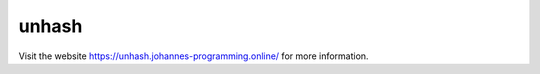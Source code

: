 ======
unhash
======

Visit the website `https://unhash.johannes-programming.online/ <https://unhash.johannes-programming.online/>`_ for more information.